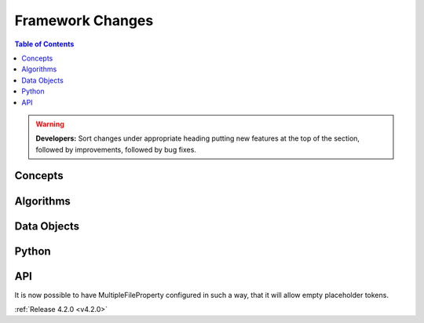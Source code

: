 =================
Framework Changes
=================

.. contents:: Table of Contents
   :local:

.. warning:: **Developers:** Sort changes under appropriate heading
    putting new features at the top of the section, followed by
    improvements, followed by bug fixes.

Concepts
--------

Algorithms
----------

Data Objects
------------

Python
------

API
---

It is now possible to have MultipleFileProperty configured in such a way, that it will allow empty placeholder tokens.

:ref:`Release 4.2.0 <v4.2.0>`
